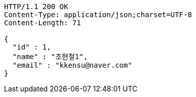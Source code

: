 [source,http,options="nowrap"]
----
HTTP/1.1 200 OK
Content-Type: application/json;charset=UTF-8
Content-Length: 71

{
  "id" : 1,
  "name" : "조현철1",
  "email" : "kkensu@naver.com"
}
----